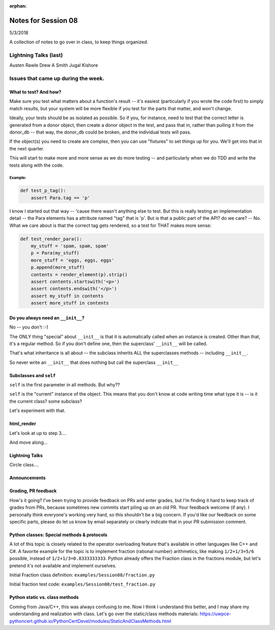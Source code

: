 
:orphan:

.. _notes_session08:

####################
Notes for Session 08
####################

5/3/2018

A collection of notes to go over in class, to keep things organized.

Lightning Talks (last)
======================

Austen  Rawle
Drew A  Smith
Jugal Kishore

Issues that came up during the week.
====================================

What to test? And how?
----------------------

Make sure you test what matters about a function's result -- it's easiest (particularly if you wrote the code first) to simply match results, but your system will be more flexible if you test for the parts that matter, and won't change.

Ideally, your tests should be as isolated as possible. So if you, for instance, need to test that the correct letter is generated from a donor object, then create a donor object in the test, and pass that in, rather than pulling it from the donor_db -- that way, the donor_db could be broken, and the individual tests will pass.

If the object(s) you need to create are complex, then you can use "fixtures" to set things up for you. We'll get into that in the next quarter.

This will start to make more and more sense as we do more testing -- and particularly when we do TDD and write the tests along with the code.

Example:
........

.. code-block:: python

    def test_p_tag():
        assert Para.tag == 'p'

I know I started out that way -- 'cause there wasn't anything else to test. But this is really testing an implementation detail -- the Para elements has a attribute named "tag" that is 'p'. But is that a public part of the API? do we care? -- No. What we care about is that the correct tag gets rendered, so a test for THAT makes more sense:

.. code-block:: python

    def test_render_para():
        my_stuff = 'spam, spam, spam'
        p = Para(my_stuff)
        more_stuff = 'eggs, eggs, eggs'
        p.append(more_stuff)
        contents = render_element(p).strip()
        assert contents.startswith('<p>')
        assert contents.endswith('</p>')
        assert my_stuff in contents
        assert more_stuff in contents


Do you always need an ``__init__``?
-------------------------------

No -- you don't :-)

The ONLY thing "special" about ``__init__`` is that it is automatically called when an instance is created.  Other than that, it's a regular method. So if you don't define one, then the superclass' ``__init__`` will be called.

That's what inheritance is all about -- the subclass inherits ALL the superclasses methods -- including ``__init__``.

So never write an ``__init__`` that does nothing but call the superclass ``__init__``

Subclasses and ``self``
-----------------------

``self`` is the first parameter in all methods. But why??

``self`` is the "current" instance of the object. This means that you don't know at code writing time what type it is -- is it the current class? some subclass?

Let's experiment with that.

html_render
-----------

Let's look at up to step 3....

And move along...

Lightning Talks
---------------

Circle class....

Announcements
-------------

Grading, PR feedback
--------------------

How's it going? I've been trying to provide feedback on PRs and enter grades, but I'm finding it hard to keep track of grades from PRs, because sometimes new commits start piling up on an old PR. Your feedback welcome (if any). I personally think everyone's working very hard, so this shouldn't be a big concern. If you'd like our feedback on some specific parts, please do let us know by email separately or clearly indicate that in your PR submission comment.

Python classes: Special methods & protocols
-------------------------------------------

A lot of this topic is closely related to the operator overloading feature that's available in other languages like C++ and C#. A favorite example for the topic is to implement fraction (rational number) arithmetics, like making ``1/2+1/3=5/6`` possible, instead of ``1/2+1/3=0.8333333333``. Python already offers the Fraction class in the fractions module, but let's pretend it's not available and implement ourselves.

Initial Fraction class definition: ``examples/Session08/fraction.py``

Initial fraction test code:  ``examples/Session08/test_fraction.py``

Python static vs. class methods
-------------------------------

Coming from Java/C++, this was always confusing to me. Now I think I understand this better, and I may share my understanding and realization with class. Let's go over the static/class methods materials: https://uwpce-pythoncert.github.io/PythonCertDevel/modules/StaticAndClassMethods.html
